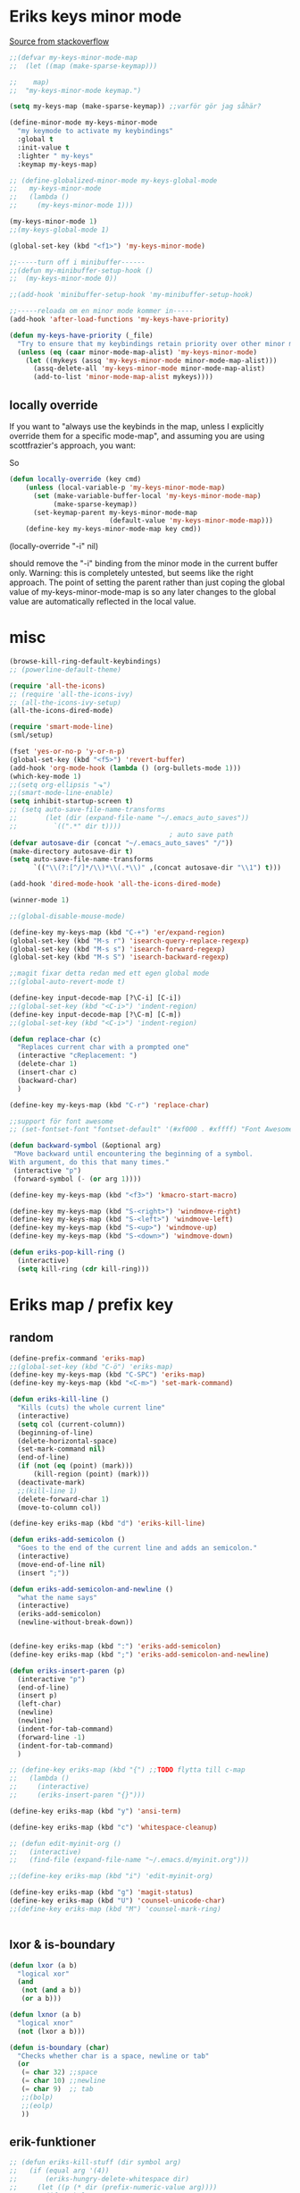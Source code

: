 #+STARTUP: overview
#+STARTUP: indent
* Eriks keys minor mode
[[https://stackoverflow.com/questions/683425/globally-override-key-binding-in-emacs/5340797][Source from stackoverflow]]
#+begin_src emacs-lisp :tangle yes
  ;;(defvar my-keys-minor-mode-map
  ;;  (let ((map (make-sparse-keymap)))

  ;;    map)
  ;;  "my-keys-minor-mode keymap.")

  (setq my-keys-map (make-sparse-keymap)) ;;varför gör jag såhär?

  (define-minor-mode my-keys-minor-mode
    "my keymode to activate my keybindings"
    :global t
    :init-value t
    :lighter " my-keys"
    :keymap my-keys-map)

  ;; (define-globalized-minor-mode my-keys-global-mode
  ;;   my-keys-minor-mode
  ;;   (lambda ()
  ;;     (my-keys-minor-mode 1)))

  (my-keys-minor-mode 1)
  ;;(my-keys-global-mode 1)

  (global-set-key (kbd "<f1>") 'my-keys-minor-mode)

  ;;-----turn off i minibuffer------
  ;;(defun my-minibuffer-setup-hook ()
  ;;  (my-keys-minor-mode 0))

  ;;(add-hook 'minibuffer-setup-hook 'my-minibuffer-setup-hook)

  ;;-----reloada om en minor mode kommer in-----
  (add-hook 'after-load-functions 'my-keys-have-priority)

  (defun my-keys-have-priority (_file)
    "Try to ensure that my keybindings retain priority over other minor modes. Called via the `after-load-functions' special hook."
    (unless (eq (caar minor-mode-map-alist) 'my-keys-minor-mode)
      (let ((mykeys (assq 'my-keys-minor-mode minor-mode-map-alist)))
        (assq-delete-all 'my-keys-minor-mode minor-mode-map-alist)
        (add-to-list 'minor-mode-map-alist mykeys))))
#+end_src
** locally override
If you want to "always use the keybinds in the map, unless I explicitly
override them for a specific mode-map", and assuming you are using
scottfrazier's approach, you want:

So
#+begin_src emacs-lisp :tangle yes
(defun locally-override (key cmd)
    (unless (local-variable-p 'my-keys-minor-mode-map)
      (set (make-variable-buffer-local 'my-keys-minor-mode-map)
           (make-sparse-keymap))
      (set-keymap-parent my-keys-minor-mode-map
                         (default-value 'my-keys-minor-mode-map)))
    (define-key my-keys-minor-mode-map key cmd))
#+end_src
(locally-override "\C-i" nil)

should remove the "\C-i" binding from the minor mode in the current buffer only.
Warning: this is completely untested, but seems like the right approach.
The point of setting the parent rather than just coping the global value of
my-keys-minor-mode-map is so any later changes to the global value are automatically
reflected in the local value.
* misc
#+begin_src emacs-lisp :tangle yes
  (browse-kill-ring-default-keybindings)
  ;; (powerline-default-theme)

  (require 'all-the-icons)
  ;; (require 'all-the-icons-ivy)
  ;; (all-the-icons-ivy-setup)
  (all-the-icons-dired-mode)

  (require 'smart-mode-line)
  (sml/setup)

  (fset 'yes-or-no-p 'y-or-n-p)
  (global-set-key (kbd "<f5>") 'revert-buffer)
  (add-hook 'org-mode-hook (lambda () (org-bullets-mode 1)))
  (which-key-mode 1)
  ;;(setq org-ellipsis "⬎")
  ;;(smart-mode-line-enable)
  (setq inhibit-startup-screen t)
  ;; (setq auto-save-file-name-transforms
  ;;       (let (dir (expand-file-name "~/.emacs_auto_saves"))
  ;;         `((".*" dir t))))
                                          ; auto save path
  (defvar autosave-dir (concat "~/.emacs_auto_saves" "/"))
  (make-directory autosave-dir t)
  (setq auto-save-file-name-transforms
        `(("\\(?:[^/]*/\\)*\\(.*\\)" ,(concat autosave-dir "\\1") t)))

  (add-hook 'dired-mode-hook 'all-the-icons-dired-mode)

  (winner-mode 1)

  ;;(global-disable-mouse-mode)

  (define-key my-keys-map (kbd "C-+") 'er/expand-region)
  (global-set-key (kbd "M-s r") 'isearch-query-replace-regexp)
  (global-set-key (kbd "M-s s") 'isearch-forward-regexp)
  (global-set-key (kbd "M-s S") 'isearch-backward-regexp)

  ;;magit fixar detta redan med ett egen global mode
  ;;(global-auto-revert-mode t)

  (define-key input-decode-map [?\C-i] [C-i])
  ;;(global-set-key (kbd "<C-i>") 'indent-region)
  (define-key input-decode-map [?\C-m] [C-m])
  ;;(global-set-key (kbd "<C-i>") 'indent-region)

  (defun replace-char (c)
    "Replaces current char with a prompted one"
    (interactive "cReplacement: ")
    (delete-char 1)
    (insert-char c)
    (backward-char)
    )

  (define-key my-keys-map (kbd "C-r") 'replace-char)

  ;;support för font awesome
  ;; (set-fontset-font "fontset-default" '(#xf000 . #xffff) "Font Awesome")

  (defun backward-symbol (&optional arg)
   "Move backward until encountering the beginning of a symbol.
  With argument, do this that many times."
   (interactive "p")
   (forward-symbol (- (or arg 1))))

  (define-key my-keys-map (kbd "<f3>") 'kmacro-start-macro)

  (define-key my-keys-map (kbd "S-<right>") 'windmove-right)
  (define-key my-keys-map (kbd "S-<left>") 'windmove-left)
  (define-key my-keys-map (kbd "S-<up>") 'windmove-up)
  (define-key my-keys-map (kbd "S-<down>") 'windmove-down)

  (defun eriks-pop-kill-ring ()
    (interactive)
    (setq kill-ring (cdr kill-ring)))

#+end_src
* Eriks map / prefix key
** random
#+begin_src emacs-lisp :tangle yes
  (define-prefix-command 'eriks-map)
  ;;(global-set-key (kbd "C-ö") 'eriks-map)
  (define-key my-keys-map (kbd "C-SPC") 'eriks-map)
  (define-key my-keys-map (kbd "<C-m>") 'set-mark-command)

  (defun eriks-kill-line ()
    "Kills (cuts) the whole current line"
    (interactive)
    (setq col (current-column))
    (beginning-of-line)
    (delete-horizontal-space)
    (set-mark-command nil)
    (end-of-line)
    (if (not (eq (point) (mark)))
        (kill-region (point) (mark)))
    (deactivate-mark)
    ;;(kill-line 1)
    (delete-forward-char 1)
    (move-to-column col))

  (define-key eriks-map (kbd "d") 'eriks-kill-line)

  (defun eriks-add-semicolon ()
    "Goes to the end of the current line and adds an semicolon."
    (interactive)
    (move-end-of-line nil)
    (insert ";"))

  (defun eriks-add-semicolon-and-newline ()
    "what the name says"
    (interactive)
    (eriks-add-semicolon)
    (newline-without-break-down))


  (define-key eriks-map (kbd ":") 'eriks-add-semicolon)
  (define-key eriks-map (kbd ";") 'eriks-add-semicolon-and-newline)

  (defun eriks-insert-paren (p)
    (interactive "p")
    (end-of-line)
    (insert p)
    (left-char)
    (newline)
    (newline)
    (indent-for-tab-command)
    (forward-line -1)
    (indent-for-tab-command)
    )

  ;; (define-key eriks-map (kbd "{") ;;TODO flytta till c-map
  ;;   (lambda ()
  ;;     (interactive)
  ;;     (eriks-insert-paren "{}")))

  (define-key eriks-map (kbd "y") 'ansi-term)

  (define-key eriks-map (kbd "c") 'whitespace-cleanup)

  ;; (defun edit-myinit-org ()
  ;;   (interactive)
  ;;   (find-file (expand-file-name "~/.emacs.d/myinit.org")))

  ;;(define-key eriks-map (kbd "i") 'edit-myinit-org)

  (define-key eriks-map (kbd "g") 'magit-status)
  (define-key eriks-map (kbd "U") 'counsel-unicode-char)
  ;;(define-key eriks-map (kbd "M") 'counsel-mark-ring)


#+end_src
** lxor & is-boundary
#+begin_src emacs-lisp :tangle yes
  (defun lxor (a b)
    "logical xor"
    (and
     (not (and a b))
     (or a b)))

  (defun lxnor (a b)
    "logical xnor"
    (not (lxor a b)))

  (defun is-boundary (char)
    "Checks whether char is a space, newline or tab"
    (or
     (= char 32) ;;space
     (= char 10) ;;newline
     (= char 9)  ;; tab
     ;;(bolp)
     ;;(eolp)
     ))
#+end_src
** erik-funktioner
#+begin_src emacs-lisp :tangle yes
  ;; (defun eriks-kill-stuff (dir symbol arg)
  ;;   (if (equal arg '(4))
  ;;       (eriks-hungry-delete-whitespace dir)
  ;;     (let ((p (* dir (prefix-numeric-value arg))))
  ;;       (if symbol
  ;;           (sp-kill-symbol p)
  ;;         (sp-kill-word p)))))

  ;; (defun eriks-kill-backward (ARG)
  ;;   (interactive "P")
  ;;   (eriks-kill-stuff -1 nil ARG))

  ;; (defun eriks-kill-forward (ARG)
  ;;   (interactive "P")
  ;;   (eriks-kill-stuff 1 nil ARG))

  ;; (defun eriks-kill-forward-symbol (ARG)
  ;;   (interactive "P")
  ;;   (eriks-kill-stuff 1 t ARG))

  ;; (defun eriks-kill-backward-symbol (ARG)
  ;;   (interactive "P")
  ;;   (eriks-kill-stuff -1 t ARG))

  (defun eriks-hungry-delete-whitespace (ARG)
    (interactive "p")
    (if (< ARG 0)
        (while (is-boundary (preceding-char))
          (delete-backward-char 1))
      (while (is-boundary (following-char))
        (delete-char 1))))

  (defun eriks-hungry-delete-whitespace-backward (ARG)
    (interactive "p")
    (eriks-hungry-delete-whitespace (- 0 ARG)))

  ;; (define-key my-keys-map (kbd "C-<backspace>") 'eriks-delete-backward)
  ;; (define-key my-keys-map (kbd "C-<delete>") 'eriks-delete-forward)

  (defun eriks-duplicate-line ()
    (interactive)
    (let* ((b (progn
                (beginning-of-line)
                (point)))
           (e (progn
                (end-of-line)
                (point)))
           (line (buffer-substring b e)))
      (end-of-line)
      (newline)
      (insert line)))

  ;;TODO make ARG execute the command ARG times
  (defun eriks-find-char (ARG c)
    "Like vim's f-command.

  With no prefix argument or as 1, move cursor forward until the first occurence of c.
  With ARG as -1 (M--), move backward until the first occurence of c.
  If c can't be found, do nothing and print a nice message.

  Ignores case!

  Saves info for repetition with `eriks-find-char-repeat' in global variable `eriks-find-char-last-command'"
    (interactive "p\ncJump to char: ")
    (setq eriks-find-char-last-command (list ARG c))
    (let ((start (point))
          (finished nil))
      (while (and
              (not (or
                    (and (> ARG 0) (eobp))
                    (and (< ARG 0) (bobp))))
              (not finished))
        (forward-char ARG)
        (if (= (downcase c) (downcase (following-char)))
            (setq finished t)))
      (if (not finished)
          (progn
            (goto-char start)
            (message "Couldn't find '%c' :(" c)))))

  (defun eriks-find-char-backward (ARG c)
    "Exactly the same bahaviour as `eriks-find-char' except this goes backwards by negating ARG"
    (interactive "p\ncJump to char backwards: ")
    (eriks-find-char (- 0 ARG) c))

  (defun eriks-find-char-repeat ()
    "Repeats the last call to `eriks-find-char' or `eriks-find-char-backward'"
    (interactive)
    (let ((l eriks-find-char-last-command))
      (if (boundp 'eriks-find-char-last-command)
          (let ((arg (nth 0 l))
                (c (nth 1 l)))
            (message "Searching for '%c' with ARG=%d" c arg)
            (eriks-find-char arg c))
        (message "You havent even called eriks-find-char even once :("))))

  ;; (defun eriks-find-char-cur (ARG)
  ;;   "Exactly the same as eriks-find-char, except this uses the current char under point instead of prompting for one."
  ;;   (interactive "p")
  ;;   (eriks-find-char ARG (following-char)))

  (defun eriks-repeat ()
    "If the last command was `eriks-find-char' or `eriks-find-char-backward' then use `eriks-find-char-repeat' to properly repeat them.
  Else do a normal `repeat'"
    (interactive)
    (setq this-command last-command) ;;so 'repeat' won't repeat this function and get stuck in an infinite loop
    (setq real-this-command last-repeatable-command)
    (cond ((or
            (eq last-repeatable-command 'eriks-find-char)
            (eq last-repeatable-command 'eriks-find-char-backward))
           (eriks-find-char-repeat))
          ((eq last-repeatable-command 'eriks-insert-char)
           (eriks-insert-char-repeat))
          (t (call-interactively 'repeat))))

  (defun eriks-insert-char (ARG c)
    (interactive "p\ncInsert: ")
    (setq eriks-insert-char-last-command (list ARG c))
    (dotimes (i ARG)
      (insert c)))

  (defun eriks-insert-char-repeat ()
    "Repeats the last call to `eriks-insert-char'"
    (interactive)
    (let ((l eriks-insert-char-last-command))
      (if (boundp 'eriks-insert-char-last-command)
          (let ((arg (nth 0 l))
                (c (nth 1 l)))
            (message "Searching for '%c' with ARG=%d" c arg)
            (eriks-insert-char arg c))
        (message "You havent even called eriks-insert-char even once :("))))

  (defun eriks-skip-space (ARG)
    "Move point forward or backward until it doesnt encounter whitespace anymore."
    (interactive "p")
    (if (< ARG 0)
        (while (is-boundary (preceding-char))
          (left-char))
      (while (is-boundary (following-char))
        (right-char))))

  (defun eriks-beginning-of-line (ARG)
    "Just as `beginning-of-line' except if prefixed with C-u it skips over whitespace at the beginning of the line."
    (interactive "P")
    (beginning-of-line)
    (if (equal ARG '(4))
        (eriks-skip-space 1)))

  (define-key my-keys-map (kbd "C-a") 'eriks-beginning-of-line)
#+end_src
** o and O from VIM
#+begin_src emacs-lisp :tangle yes
  (setq newline-without-break-tab nil)

  (defun newline-without-break-down ()
    "Add new line below and go to it. tab if an argument is given"
    (interactive)
    (end-of-line)
    (newline)
    (if newline-without-break-tab (indent-for-tab-command)))

  (defun newline-without-break-up ()
    "Add new line above and go to it. tab if an argument is given"
    (interactive)
    (beginning-of-line)
    (newline)
    (forward-line -1)
    (if newline-without-break-tab (indent-for-tab-command)))

  ;;(define-key cua-global-keymap [C-return] nil) ;;ta bort C-return from cua
  (define-key my-keys-map (kbd "<C-return>") 'newline-without-break-down)
  (define-key my-keys-map (kbd "<C-S-return>") 'newline-without-break-up)

#+end_src
** move lines from internet
#+begin_src emacs-lisp :tangle yes
  ;; (defun move-line (n)
  ;;   "Move the current line up or down by N lines. Buggar for second last line i buffern"
  ;;   (interactive "p")
  ;;   (setq col (current-column))
  ;;   (beginning-of-line)
  ;;   (setq start (point))
  ;;   (end-of-line)
  ;;   (if (eobp)
  ;;       (newline)
  ;;     (forward-char))
  ;;   (setq end (point))
  ;;   (let ((line-text (delete-and-extract-region start end)))
  ;;     (forward-line n)
  ;;     (if (eobp) (newline))
  ;;     (insert line-text)
  ;;     ;; restore point to original column in moved line
  ;;     (forward-line -1)
  ;;     (move-to-column col)))

  ;; (defun move-line-up (n)
  ;;   "Move the current line up by N lines."
  ;;   (interactive "p")
  ;;   (move-line (if (null n) -1 (- n))))

  ;; (defun move-line-down (n)
  ;;   "Move the current line down by N lines."
  ;;   (interactive "p")
  ;;   (move-line (if (null n) 1 n)))

  (defun move-line-up ()
    (interactive)
    (let ((col (current-column)))
      (transpose-lines 1)
      (previous-line 2)
      (move-to-column col)))

  (defun move-line-down ()
    (interactive)
    (let ((col (current-column)))
      (next-line 1)
      (transpose-lines 1)
      (previous-line 1)
      (move-to-column col)))

  ;; (define-key my-keys-map (kbd "M-<up>") 'move-line-up)
  ;; (define-key my-keys-map (kbd "M-<down>") 'move-line-down)

#+end_src
* packages
** yasnippet
#+begin_src emacs-lisp :tangle yes
  ;;(require 'yasnippet)
  (yas-global-mode 1)
  ;;(require 'dropdown-list)
  ;;(setq yas-prompt-functions
  ;;      '(yas-dropdown-prompt
  ;;        yas-ido-prompt
  ;;        yas-x-prompt
  ;;        yas-completing-prompt
  ;;        yas-no-prompt))

  ;;removes expanding with tab. Uses 'Auto-complete' instead
  (define-key yas-minor-mode-map (kbd "<tab>") nil)
  (define-key yas-minor-mode-map (kbd "TAB") nil)

#+end_src
** Auto-complete
All default keybindings have been commented out in the source file 'auto-complete.el'

#+begin_src emacs-lisp :tangle yes
  (global-auto-complete-mode 1)
  (ac-config-default)

  (setq ac-dwim nil)

  (add-hook 'auto-complete-mode-hook
            (lambda ()
              ;;(define-key ac-completing-map (kbd "up") nil)
              ;;(define-key ac-completing-map (kbd "down") nil)
              ;;(define-key ac-completing-map (kbd "TAB") 'ac-next)
              (define-key ac-completing-map (kbd "<tab>") 'ac-expand)
              (define-key ac-completing-map (kbd "<backtab>") 'ac-expand-previous)
              (define-key ac-completing-map (kbd "C-o") 'ac-complete)
              ;;(define-key ac-menu-map (kbd "C-o") 'ac-complete)
              (define-key ac-completing-map (kbd "RET") 'ac-stop)
              (define-key ac-completing-map (kbd "C-n") 'ac-next)
              (define-key ac-completing-map (kbd "C-p") 'ac-previous)
              ))

  ;;adds yasnippet snippets to menu
  ;; (eval-after-load "auto-complete"
  ;;   '(add 'ac-sources 'ac-source-yasnippet))
  (eval-after-load "auto-complete"
    (lambda ()
      (add-to-list 'ac-sources 'ac-source-yasnippet)))

  ;;makes a key bring up the popup menu again if auto-complete is enabled
  ;;otherwise, try to expand with yas
  ;;(define-key ac-mode-map)
  (define-key my-keys-map (kbd "S-SPC")
        (lambda ()
          (interactive)
          (if (bound-and-true-p auto-complete-mode)
              (progn
                (ac-trigger-key-command 1)
                (message "auto-complete"))
            (progn
              (yas-expand)
              (message "yasnippet")))))


#+end_src
** undo-tree
#+begin_src emacs-lisp :tangle yes
  (global-undo-tree-mode 1)
  (global-set-key (kbd "C-z") 'undo)
  ;;(define-key my-keys-map (kbd "C-z") 'undo)
  (global-set-key (kbd "C-S-z") 'undo-tree-redo)
  ;;(define-key my-keys-map (kbd "C-S-z") 'undo-tree-redo)
  (define-key eriks-map (kbd "u") 'undo-tree-visualize)
#+end_src
** ivy and avy
#+begin_src emacs-lisp :tangle yes
  ;;ivy
  (ivy-mode 1)
  (global-set-key (kbd "C-s") 'swiper)
  (global-set-key (kbd "M-x") 'counsel-M-x)
  ;;(global-set-key (kbd "C-x C-f") 'counsel-find-file)
  (define-key my-keys-map [remap find-file] 'counsel-find-file)
  ;;(define-key ivy-minibuffer-map (kbd "<tab>") 'ivy-partial)

  ;;avy
  ;;(define-prefix-command 'eriks-avy-map)
  ;;(define-key my-keys-map (kbd "M-s") 'eriks-avy-map)
  ;;(global-set-key (kbd "M-s") 'avy-goto-char)
  (define-key eriks-map (kbd "SPC") 'avy-goto-char)
  (define-key eriks-map (kbd "C-SPC") 'avy-goto-char-2)

  ;;dired
  ;;(add-hook 'dired-mode-hook
  ;;          (lambda ()
  ;;            (define-key dired-mode-map (kbd "M-s s") 'avy-goto-char)))
  (setq ivy-use-selectable-prompt t)
#+end_src
** golden ratio scroll
#+begin_src emacs-lisp :tangle yes
  (global-set-key [remap scroll-down-command] 'golden-ratio-scroll-screen-down)
  (global-set-key [remap scroll-up-command] 'golden-ratio-scroll-screen-up)
#+end_src
** projectile
#+begin_src emacs-lisp :tangle yes
  (projectile-global-mode t)
  (counsel-projectile-on)
#+end_src
** dumb jump
#+begin_src emacs-lisp :tangle yes
  ;;(dumb-jump-mode)

  ;;(fset 'eriks-dumb-jump-keymap (make-sparse-keymap))
  (define-prefix-command 'eriks-dumb-jump-keymap)
  (define-key eriks-map (kbd "j") 'eriks-dumb-jump-keymap)

  (define-key 'eriks-dumb-jump-keymap (kbd "j") 'dumb-jump-go)
  (define-key 'eriks-dumb-jump-keymap (kbd "b") 'dumb-jump-back)

  (setq dumb-jump-selector 'ivy)

#+end_src
** neotree
#+begin_src emacs-lisp :tangle yes
  ;;When running ‘projectile-switch-project’ (C-c p p), ‘neotree’ will change root automatically.
  ;;(setq projectile-switch-project-action 'neotree-projectile-action)

  ;;Every time when the neotree window is opened, let it find current file and jump to node.
  ;;(setq neo-smart-open t)

  ;;Similar to find-file-in-project, NeoTree can be opened (toggled) at projectile project root as follows:
  (defun neotree-project-dir ()
    "Open NeoTree using the git root."
    (interactive)
    (let ((project-dir (projectile-project-root))
          (file-name (buffer-file-name)))
      (neotree-toggle)
      (if project-dir
          (if (neo-global--window-exists-p)
              (progn
                (neotree-dir project-dir)
                (neotree-find file-name)))
        (message "Could not find git project root."))))

  ;; (global-set-key [f8] 'neotree-toggle)
  ;; (global-set-key (kbd "S-<f8>") 'neotree-find)
  ;; (global-set-key [f9] 'neotree-project-dir)

  (defhydra hydra-neotree (:color blue)
    "neotree"
    ("<f8>" neotree-toggle "toggle")
    ("f" neotree-find "file dir")
    ("p" neotree-project-dir "project dir"))
  (define-key my-keys-map (kbd "<f8>") 'hydra-neotree/body)
#+end_src
** multiple cursors
#+begin_src emacs-lisp :tangle yes
  ;; (define-key 'eriks-map (kbd "m l") 'mc/edit-lines)
  ;; (define-key 'eriks-map (kbd "m m") 'mc/mark-next-like-this)
  ;; (define-key 'eriks-map (kbd "m n") 'mc/mark-previous-like-this)
  ;; (define-key 'eriks-map (kbd "m b") 'mc/mark-all-like-this)
#+end_src
** smartparens
*** standard config
#+begin_src emacs-lisp :tangle yes
  (require 'smartparens-config)

  (defun start-smartparens ()
    (smartparens-mode t)

    (define-key smartparens-mode-map (kbd "C-M-SPC") 'sp-mark-sexp)

    (define-key smartparens-mode-map (kbd "C-M-n") 'sp-next-sexp)
    (define-key smartparens-mode-map (kbd "C-M-p") 'sp-previous-sexp)

    (define-key smartparens-mode-map (kbd "C-M-u") 'sp-backward-up-sexp)
    (define-key smartparens-mode-map (kbd "C-M-d") 'sp-down-sexp)

    (define-key smartparens-mode-map (kbd "C-M-f") 'sp-forward-sexp)
    (define-key smartparens-mode-map (kbd "C-M-b") 'sp-backward-sexp)
    
    (define-key smartparens-mode-map (kbd "C-M-k") 'sp-kill-sexp)

    ;;(define-key smartparens-mode-map (kbd "M-f") 'sp-forward-symbol)
    ;;(define-key smartparens-mode-map (kbd "M-b") 'sp-backward-symbol)
    
    )

  (defun start-hydra-smartparens-if-activated ()
    (interactive)
    (if (bound-and-true-p smartparens-mode)
        (hydra-smartparens/body)
      (message "smartparens not activated!")))

  (define-key eriks-map (kbd "p") 'hydra-smartparens/body) ;;'start-hydra-smartparens-if-activated

  (defhydra hydra-smartparens (:color blue)
    "
   ^forward^      ^backward^     ^Sexp^          ^Hybrid^
  ^^^^^^^^-----------------------------------------------------
   [_m_] : barf   [_i_] : slurp  [_K_] : kill    [_k_] : kill
   [_n_] : slurp  [_o_] : barf   [_s_] : splice  [_w_] : slurp
    ^ ^            ^ ^           [_S_] : split   [_e_] : barf
    ^ ^            ^ ^           [_J_] : join     ^ ^
  "
    ("K" sp-kill-sexp nil)
    ("s" sp-splice-sexp nil)
    ("S" sp-split-sexp nil)
    ("J" sp-join-sexp nil)
    ("m" sp-forward-barf-sexp nil)
    ("n" sp-forward-slurp-sexp nil)
    ("i" sp-backward-slurp-sexp nil)
    ("o" sp-backward-barf-sexp nil)
    ("k" sp-kill-hybrid-sexp nil)
    ("w" sp-slurp-hybrid-sexp nil)
    ("e" sp-dedent-adjust-sexp nil)
    )
  ;;("q" nil "Quit" :color blue)

#+end_src
*** parenthesis
#+begin_src emacs-lisp :tangle yes
  (defun my-create-newline-and-enter-sexp (&rest _ignored)
    "Open a new brace or bracket expression, with relevant newlines and indent. "
    (newline)
    (indent-according-to-mode)
    (forward-line -1)
    (indent-according-to-mode))


  (sp-local-pair '(c-mode java-mode) "{" nil :post-handlers '((my-create-newline-and-enter-sexp "RET")))
  ;;(sp-local-pair 'java-mode "{" nil :post-handlers '((my-create-newline-and-enter-sexp "RET")))

#+end_src
** dashboard
#+begin_src emacs-lisp :tangle yes
  (require 'dashboard)
  (dashboard-setup-startup-hook)

  (setq dashboard-items '((recents  . 5)
                          (bookmarks . 5)
                          (projects . 5)))
#+end_src
** outshine
#+begin_src emacs-lisp :tangle yes
  (require 'outshine)
  (add-hook 'outline-minor-mode-hook 'outshine-hook-function)
  (defvar outline-minor-mode-prefix "\M-#")

#+end_src
* prog-mode-hook
** prog-mode
#+begin_src emacs-lisp :tangle yes
  (add-hook 'prog-mode-hook
            (lambda ()
              (make-local-variable 'newline-without-break-tab)
              (setq newline-without-break-tab t)
              ;;(autopair-mode 1)
              ;;(paredit-mode t)
              (start-smartparens)
              (setq show-trailing-whitespace t)
              (rainbow-delimiters-mode t)
              (modalka-mode 1)))
#+end_src
** C-mode hook
#+begin_src emacs-lisp :tangle yes
  (add-hook 'c-mode-common-hook
            (lambda ()
              (flycheck-mode 1)
              (run-hooks 'abbrev-mode-hook) ;;för att den inte verkar göra det själv

              ;;(add-to-list 'ac-sources 'ac-source-c-headers)
              ;;(add-to-list 'ac-sources 'ac-source-c-header-symbols t)
              ;; (define-key c-mode-base-map (kbd "<C-S-return>")
              ;;   (lambda ()
              ;;     (interactive)
              ;;     (newline-without-break-up t)))

              ;; (define-key c-mode-base-map (kbd "<C-return>")
              ;;   (lambda ()
              ;;     (interactive)
              ;;     (newline-without-break-down t)))

              ;;(electric-pair-mode 1)
              ;;(make-local-variable 'newline-without-break-tab)
              ;;(setq newline-without-break-tab t)
              ;;(autopair-mode)
              ;;(setq show-trailing-whitespace t)
              ))
#+end_src
** lisp hook
#+begin_src emacs-lisp :tangle yes
  (add-hook 'emacs-lisp-mode-hook
            (lambda ()
              (smartparens-strict-mode t)
              ;;(make-local-variable 'newline-without-break-tab)
              ;;(setq newline-without-break-tab t)
              ;;(autopair-mode)
              ;;(setq show-trailing-whitespace t)
              ))

#+end_src
** perl hook
#+begin_src emacs-lisp :tangle yes
  (add-hook 'perl-mode-hook
            (lambda ()
              ;; (define-key perl-mode-map (kbd "<C-S-return>")
              ;;   (lambda ()
              ;;     (interactive)
              ;;     (newline-without-break-up t)))

              ;; (define-key perl-mode-map (kbd "<C-return>")
              ;;   (lambda ()
              ;;     (interactive)
              ;;     (newline-without-break-down t)))

              ;; (electric-pair-mode 1)
              ))
#+end_src
** java hook
*** eclim
#+begin_src emacs-lisp :tangle yes
  (require 'eclim)
  (setq eclimd-autostart nil)

  (custom-set-variables
   '(eclim-eclipse-dirs '("~/bin/eclipse-neon"))
   '(eclim-executable "~/bin/eclipse-neon/eclim"))

  ;;(setq help-at-pt-display-when-idle t)
  ;;(setq help-at-pt-timer-delay 0.1)
  ;;(help-at-pt-set-timer)

  (add-hook 'eclim-mode-hook
            (lambda ()
              (define-key eclim-mode-map (kbd "C-c C-e C-b") 'eclim-project-build)
              (define-key eclim-mode-map (kbd "C-c C-e d") nil)
              (define-key eclim-mode-map (kbd "C-c C-e d d") 'eclim-java-show-documentation-for-current-element)
              (define-key eclim-mode-map (kbd "C-c C-e d f") 'eclim-java-browse-documentation-at-point)
              (define-key eclim-mode-map (kbd "C-c C-e d s") 'eclim-java-doc-comment)
              ))

  (add-hook 'java-mode-hook
            (lambda ()
              (flycheck-mode -1)
              (start-eclim-if-inside-eclipse-workspace)))

  (defun eclim-java-start ()
    (interactive)
    (eclim-mode t)
    (require 'ac-emacs-eclim)
    ;;(ac-emacs-eclim-config)
    (ac-emacs-eclim-java-setup)
    )

  (defun start-eclim-if-inside-eclipse-workspace ()
    (if (null (search "workspace" (buffer-file-name)))
        ()
      (eclim-java-start)))


#+end_src
*** non-eclim
#+begin_src emacs-lisp :tangle yes

#+end_src
* Hydra
** various hydras
#+begin_src emacs-lisp :tangle yes
  ;; font zoom
  (defhydra hydra-zoom ()
    "zoom"
    ("g" text-scale-increase "in")
    ("l" text-scale-decrease "out")
    ("q" nil "quit" :color blue))
  (define-key eriks-map (kbd "z") 'hydra-zoom/body)

  (defhydra hydra-windows (:hint nil)
    "
   ^Resize^         ^Transpose^    ^Buffer/tabbar^       ^^^^   ^Split^
  -----------------------------------------------------------------------------------
    ^Horizontal^        ^_W_^           ^_w_^                   [_3_] : horizontal
   [_o_] : shrink     _A_   _D_       _a_   _d_                 [_2_] : vertical
   [_p_] : enlarge      ^_S_^           ^_s_^                   [_0_] : close
    ^ ^                                               ^^^^^^^^  [_1_] : close other
    ^Vertical^         ^^          [_b_] : switch buffer  ^^^^  [_+_] : balance
   [_u_] : shrink      ^^          [_K_] : kill           ^^^^  [_4_] : kill and close
   [_i_] : enlarge     ^^          [_f_] : find file        ^ ^
   ^ ^                 ^^          [_x_] : run command
   [vim keys] : switch window   Winner :: [_z_], [_Z_]
   _q_uit
  "
    ;; _q_uit
    ("h" windmove-left nil)
    ("l" windmove-right nil)
    ("k" windmove-up nil)
    ("j" windmove-down nil)
    ("o" shrink-window-horizontally nil)
    ("p" enlarge-window-horizontally nil)
    ("u" shrink-window nil)
    ("i" enlarge-window nil)
    ("W" buf-move-up nil)
    ("S" buf-move-down nil)
    ("A" buf-move-left nil)
    ("D" buf-move-right nil)
    ("d" tabbar-forward-tab nil)
    ("a" tabbar-backward-tab nil)
    ("w" tabbar-forward-group nil)
    ("s" tabbar-backward-group nil)
    ("b" ivy-switch-buffer nil)
    ("K" kill-this-buffer nil)
    ("3" split-window-horizontally nil)
    ("2" split-window-vertically nil)
    ("0" delete-window nil)
    ("1" delete-other-windows nil)
    ("+" balance-windows nil)
    ("4" kill-buffer-and-window nil)
    ("x" execute-extended-command nil)
    ("f" find-file nil)
    ("z" winner-undo nil)
    ("Z" winner-redo nil)
    ("q" nil nil :color blue))
  (define-key 'eriks-map (kbd "w") 'hydra-windows/body)

  (defhydra hydra-multiple-cursors ()
    "
       ^Up^            ^Down^        ^Other^
  ----------------------------------------------
  [_p_]   Next    [_n_]   Next    [_l_] Edit lines
  [_P_]   Skip    [_N_]   Skip    [_a_] Mark all
  [_M-p_] Unmark  [_M-n_] Unmark  [_r_] Mark by regexp
  ^ ^             ^ ^             [_q_] Quit
  "
    ("l" mc/edit-lines nil :exit t)
    ("a" mc/mark-all-like-this nil :exit t)
    ("n" mc/mark-next-like-this nil)
    ("N" mc/skip-to-next-like-this nil)
    ("M-n" mc/unmark-next-like-this nil)
    ("p" mc/mark-previous-like-this nil)
    ("P" mc/skip-to-previous-like-this nil)
    ("M-p" mc/unmark-previous-like-this nil)
    ("r" mc/mark-all-in-region-regexp nil :exit t)
    ("q" nil nil))
  (define-key 'eriks-map (kbd "m") 'hydra-multiple-cursors/body)


#+end_src
** transpose
#+begin_src emacs-lisp :tangle yes
  (defun eriks-transpose-char-forward ()
    (interactive)
    (forward-char)
    (transpose-chars 1)
    (forward-char -1))

  (defun eriks-transpose-char-backward ()
    (interactive)
    (transpose-chars 1)
    (forward-char -2))

  (defun eriks-transpose-word-forward ()
    (interactive)
    (transpose-words 1))

  (defun eriks-transpose-word-backward ()
    (interactive)
    (transpose-words -1)
    (backward-word))

  (defhydra hydra-transpose ()
    "Transpose: "
    ("k" move-line-up "line up")
    ("j" move-line-down "line down")
    ("h" eriks-transpose-char-backward "char backward")
    ("l" eriks-transpose-char-forward "char forward")
    ("f" eriks-transpose-word-forward "word forward")
    ("b" eriks-transpose-word-backward "word backward")
    ("q" nil "quit"))


#+end_src
** org-table to hydra
*** macro definition
#+begin_src emacs-lisp :tangle yes
  (fset 'org-table-to-hydra-docstring
     (lambda (&optional arg) "Keyboard macro." (interactive "p") (kmacro-exec-ring-item (quote ([134217788 134217843 115 92 40 32 43 92 41 92 40 46 42 63 92 41 92 40 32 42 124 92 41 13 134217788 67108896 5 134217843 114 92 49 94 92 50 94 92 51 13 33 134217788 134217843 115 124 92 40 32 92 123 50 44 92 125 92 41 13 134217788 134217843 114 124 94 94 92 49 13 33 134217788 134217843 115 92 40 95 46 42 63 95 92 41 13 134217843 114 91 92 49 93 13 33 134217788 3 3 134217843 115 124 13 134217843 114 13 33 134217788 14 deletechar deletechar 94 94 134217843 115 45 92 43 45 13 134217843 114 94 94 13 33 134217788] 0 "%d")) arg)))

#+end_src

*** example
| head1      | head2      | head3            | head4      |
|------------+------------+------------------+------------|
| _h_ : grej | _g_ : sasd | _<right>_ : hej! | _a_ : asd! |
|            |            | _F_       : :)   |            |

==> formated as raw string

 ^head1^       ^head2^       ^head3^             ^head4^
^^-----------^^------------^^------------------^^-------------
 [_h_] : grej  [_g_] : sasd  [_<right>_] : hej!  [_a_] : asd!
 ^^            ^^            [_F_]       : :)    ^^

==> end result in hydra

 head1       head2       head3             head4
------------------------------------------------------
 [h] : grej  [g] : sasd  [<right>] : hej!  [a] : asd!
                         [F]       : :)
** rectangles
#+begin_src emacs-lisp :tangle yes
  (require 'picture)

  (defun pic-move (x y)
    "Uses picture-mode movement commands"
    ;;(interactive "P\nP")
    (cond
     ((> x 0) (picture-forward-column x))
     ((< x 0) (picture-backward-column (- x))))
    (cond
     ((> y 0) (picture-move-down y))
     ((< y 0) (picture-move-up (- y)))))

  ;; (defun mark-column ()
  ;;   (exchange-point-and-mark)
  ;;   (let ((col (current-column)))
  ;;     (exchange-point-and-mark)
  ;;     col))

  ;; (defun put-point-top-left-corner ()
  ;;   (line-number-at-pos (point))
  ;;   (let )
  ;;   (if (> (point) (mark))
  ;;       (exchange-point-and-mark)))

  ;; (defun move-rect (x y)
  ;;   (interactive "P\nP")
  ;;   (put-point-top-left-corner)
  ;;   (kill-rectangle)
  ;;   (pic-move x y)
  ;;   (let ((oldp (point)))
  ;;     )


  ;;   )

  ;; (move-rect 0 -1)


  (defhydra hydra-rectangle (:body-pre (rectangle-mark-mode 1)
                                       :color pink
                                       :hint nil
                                       :post (progn (deactivate-mark) (whitespace-cleanup)))
    "
    ^_k_^       _w_ copy      _o_pen       _N_umber-lines            |\\     -,,,--,,_
  _h_   _l_     _y_ank        _t_ype       _e_xchange-point          /,`.-'`'   ..  \-;;,_
    ^_j_^       _d_ kill      _c_lear      _r_eset-region-mark      |,4-  ) )_   .;.(  `'-'
  ^^^^          _u_ndo        _q_ quit     ^ ^                     '---''(./..)-'(_\_)
  "
    ("k" (pic-move 0 -1))
    ("j" (pic-move 0 1))
    ("h" (pic-move -1 0))
    ("l" (pic-move 1 0))
    ("d" kill-rectangle)                    ;; C-x r k
    ("y" yank-rectangle)                    ;; C-x r y
    ("w" copy-rectangle-as-kill)            ;; C-x r M-w
    ("o" open-rectangle)                    ;; C-x r o
    ("t" string-rectangle)                  ;; C-x r t
    ("c" clear-rectangle)                   ;; C-x r c
    ("e" exchange-point-and-mark)           ;; C-x C-x
    ("N" rectangle-number-lines)            ;; C-x r N
    ("r" (if (region-active-p)
             (deactivate-mark)
           (rectangle-mark-mode 1)))
    ("u" undo nil)
    ("q" nil nil))
  (define-key my-keys-map (kbd "C-x SPC") 'hydra-rectangle/body)
#+end_src
** tags
#+begin_src emacs-lisp :tangle yes
  (setq path-to-ctags "/usr/bin/ctags")

  (defun create-tags (dir-name)
    "Create tags file."
    (interactive "DDirectory: ")
    (message
     (format "%s -f TAGS -e -R \"%s\"" path-to-ctags (directory-file-name dir-name)))
    )

  (defhydra hydra-tags (:color blue :hint nil)
    "
   ^Setup^                    ^Find^
  ^^^^----------------------------------------------------
   _c_reate                   _f_ind (-=back, u=continue)
   _v_isit-tags-table         _s_earch
   _r_egenerate (projectile)  _p_op
        ^^                    _l_oop-continue
   _q_uit                     _P_rojectile find
  "
    ("c" create-tags nil :color red)
    ("v" visit-tags-table nil :color red)
    ("r" projectile-regenerate-tags nil :color red)
    ("f" find-tag nil)
    ("s" tags-search nil)
    ("p" pop-tag-mark nil)
    ("l" tags-loop-continue nil)
    ("P" projectile-find-tag nil)
    ("q" nil nil :color blue))

  (define-key eriks-map (kbd "t") 'hydra-tags/body)
#+end_src
* modalka
#+begin_src emacs-lisp :tangle yes
  (require 'modalka)

  ;;(defvar-local mode-line-cookie nil)

  ;; (add-hook 'modalka-mode-hook
  ;;           (lambda ()
  ;;             (if (bound-and-true-p modalka-mode)
  ;;                 (setq-local mode-line-cookie
  ;;                             (face-remap-add-relative
  ;;                              'mode-line '((:background "#d2691e") mode-line)))
  ;;               (face-remap-remove-relative mode-line-cookie))
  ;;             ;;(powerline-reset)
  ;;             ))

  (defun toggle-modalka ()
    (interactive)
    (modalka-mode 'toggle))

  (define-key my-keys-map (kbd "§") 'toggle-modalka)

  ;; (modalka-global-mode)

  (define-key modalka-mode-map (kbd "t") 'hydra-transpose/body)

  (modalka-define-kbd "w" "C-w")
  (modalka-define-kbd "W" "M-w")
  (modalka-define-kbd "a" "C-a")
  (modalka-define-kbd "e" "C-e")
  ;;(modalka-define-kbd "g" "C-g")
  (modalka-define-kbd "y" "C-y")
  (modalka-define-kbd "Y" "M-y")
  ;;(modalka-define-kbd "m" "<C-m>")
  (define-key modalka-mode-map (kbd "m") 'set-mark-command)
  (modalka-define-kbd "M" "C-M-SPC")

  (modalka-define-kbd "u" "C-u")

  (modalka-define-kbd ";" "M-;")

  (define-key modalka-mode-map (kbd "c") 'eriks-duplicate-line)

  ;;vim
  (modalka-define-kbd "h" "C-b")
  (modalka-define-kbd "k" "C-p")
  (modalka-define-kbd "j" "C-n")
  (modalka-define-kbd "l" "C-f")

  (modalka-define-kbd "H" "C-M-b")
  (modalka-define-kbd "K" "C-M-u")
  (modalka-define-kbd "J" "C-M-d")
  (modalka-define-kbd "L" "C-M-f")

  (modalka-define-kbd "f" "M-f")
  (modalka-define-kbd "b" "M-b")
  (define-key modalka-mode-map "F" 'forward-symbol)
  (define-key modalka-mode-map "B" 'backward-symbol)

  (defun modalka-kill-to-delete (key)
    "Binds 'd key' to execute 'D key' and popping the kill ring. 
  This results in a kill function that doesn't save what it killed in the kill-ring."
    (define-key modalka-mode-map (kbd (format "d %s" key))
      (defalias (make-symbol "modalka-kill-delete")
        `(lambda ()
           (interactive)
           (let ((len (length kill-ring)))
             (call-interactively (key-binding (kbd (format "D %s" ,key))))
             (let ((ite (- (length kill-ring) len)))
               (dotimes (i ite)
                 (eriks-pop-kill-ring)))))
        `(format "This command executes 'D %s' and removes what it killed from the kill-ring." ,key))))

  ;;killing delete functions
  (modalka-define-kbd               "D e"    "C-k")
  (modalka-define-kbd               "D E"    "C-M-k")
  (define-key modalka-mode-map (kbd "D f")   'sp-kill-word)
  (define-key modalka-mode-map (kbd "D b")   'sp-backward-kill-word)
  (define-key modalka-mode-map (kbd "D F")   'sp-kill-symbol)
  (define-key modalka-mode-map (kbd "D B")   'sp-backward-kill-symbol)
  (define-key modalka-mode-map (kbd "D d")   'kill-whole-line)
  (define-key modalka-mode-map (kbd "D r")   'kill-region)
  (define-key modalka-mode-map (kbd "D w f") 'eriks-hungry-delete-whitespace)
  (define-key modalka-mode-map (kbd "D w b") 'eriks-hungry-delete-whitespace-backward)

  ;;non-killing delete functions
  (define-key modalka-mode-map (kbd "d w f") 'eriks-hungry-delete-whitespace)
  (define-key modalka-mode-map (kbd "d w b") 'eriks-hungry-delete-whitespace-backward)
  (modalka-kill-to-delete "e")
  (modalka-kill-to-delete "E")
  (modalka-kill-to-delete "f")
  (modalka-kill-to-delete "b")
  (modalka-kill-to-delete "F")
  (modalka-kill-to-delete "B")
  (modalka-kill-to-delete "d")
  (modalka-kill-to-delete "r")

  (define-key modalka-mode-map (kbd ".") 'eriks-repeat)
  ;;(define-key modalka-mode-map (kbd "SPC") 'eriks-map)
  (define-key modalka-mode-map (kbd "SPC") 'self-insert-command)
  (define-key modalka-mode-map (kbd "i") 'toggle-modalka)
  (define-key modalka-mode-map (kbd "I") 'eriks-insert-char)

  (modalka-define-kbd "o" "C-<return>")
  (modalka-define-kbd "O" "C-S-<return>")
  (modalka-define-kbd "+" "C-+")
  (define-key modalka-mode-map (kbd "p") 'hydra-smartparens/body)

  (modalka-define-kbd "s" "C-s")
  (define-key modalka-mode-map (kbd "S") 'swiper-selection)

  (modalka-define-kbd "v" "C-v")
  (modalka-define-kbd "V" "M-v")

  (modalka-define-kbd "r" "C-r")
  (modalka-define-kbd "x" "<deletechar>")
  (modalka-define-kbd "X" "DEL")

  ;;avy
  (define-key modalka-mode-map (kbd "g") 'avy-goto-char)
  (define-key modalka-mode-map (kbd "G l") 'avy-goto-line)
  (define-key modalka-mode-map (kbd "G w") 'avy-goto-word-0)
  (define-key modalka-mode-map (kbd "G n") 'goto-line)
  (define-key modalka-mode-map (kbd "G a") 'beginning-of-buffer)
  (define-key modalka-mode-map (kbd "G e") 'end-of-buffer)

  (modalka-define-kbd "q" "C-q")

  ;; (define-key modalka-mode-map (kbd "ö") 'hydra-windows/body)

  (modalka-define-kbd "<left>" "")
  (modalka-define-kbd "<right>" "")
  (modalka-define-kbd "<down>" "")
  (modalka-define-kbd "<up>" "")

  (dotimes (i 10)
    (modalka-define-kbd (format "%d" i) (format "M-%d" i)))

  (modalka-define-kbd "-" "M--")
  (define-key modalka-mode-map (kbd ",") 'repeat-complex-command)

  (defun swiper-selection ()
    (interactive)
    (deactivate-mark)
    (swiper (buffer-substring (point) (mark))))

  (define-key modalka-mode-map (kbd "n") 'eriks-find-char)
  (define-key modalka-mode-map (kbd "N") 'eriks-find-char-backward)
  ;;(define-key modalka-mode-map (kbd ":") 'eriks-find-char-repeat)


  ;;altgr
  ;; (define-key modalka-mode-map (kbd "7")
  ;;   (lambda ()
  ;;     (interactive)
  ;;     (insert-char 123) ;;{}
  ;;     (run-hooks 'post-self-insert-hook)))

  ;; (define-key modalka-mode-map (kbd "8")
  ;;   (lambda ()
  ;;     (interactive)
  ;;     (insert-char 91) ;;[]
  ;;     (run-hooks 'post-self-insert-hook)))
#+end_src
* hide minor mode lighters in modeline
#+begin_src emacs-lisp :tangle yes
  ;;shorten minor mode

  (add-hook 'autopair-mode-hook
            (lambda ()
              (diminish 'autopair-mode)))

  ;;(diminish 'counsel-mode)
  (diminish 'which-key-mode)
  (diminish 'ivy-mode)
  (diminish 'undo-tree-mode)
  (diminish 'auto-complete-mode)
  (diminish 'yas-minor-mode)
  (diminish 'global-disable-mouse-mode)
  (diminish 'auto-revert-mode)

  ;;rm-text-properties, ta bort sakerna som smart-mode-line lägger till (face och sml/global(?)).
  (diminish 'modalka-mode (format " %s" (propertize (all-the-icons-fileicon "emacs")
                                                    'face `(:family ,(all-the-icons-fileicon-family) :height 0.8 :foreground "cyan")
                                                    'display '(raise -0.1)
                                                    )))

  (diminish 'my-keys-minor-mode (format " %s" (propertize (all-the-icons-faicon "keyboard-o")
                                                          'face `(:family ,(all-the-icons-faicon-family) :height 0.9)
                                                          'display '(raise 0.0)
                                                          )))

  (diminish 'outline-minor-mode (propertize " O" 'face '(:foreground "green")))

  (diminish 'smartparens-mode)

  (diminish 'projectile-mode)
  (diminish 'all-the-icons-dired-mode)

  ;; (add-hook 'smartparens-mode-hook
  ;;           (lambda ()
  ;;             (diminish 'smartparens-mode)))

  ;;doesnt run :(
  (add-hook 'abbrev-mode-hook
            (lambda ()
              (diminish 'abbrev-mode)))
#+end_src
